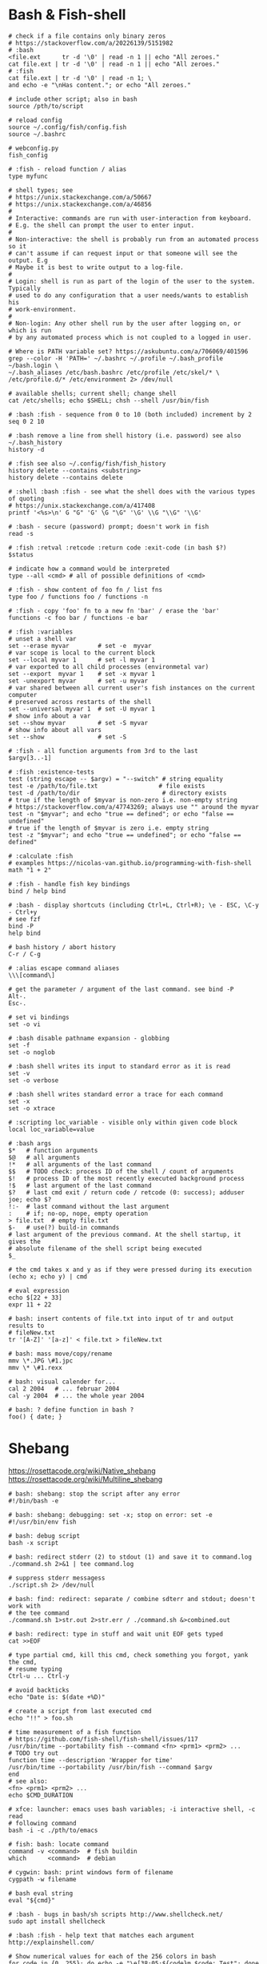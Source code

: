 * Bash & Fish-shell
#+BEGIN_SRC fish
  # check if a file contains only binary zeros
  # https://stackoverflow.com/a/20226139/5151982
  # :bash
  <file.ext      tr -d '\0' | read -n 1 || echo "All zeroes."
  cat file.ext | tr -d '\0' | read -n 1 || echo "All zeroes."
  # :fish
  cat file.ext | tr -d '\0' | read -n 1; \
  and echo -e "\nHas content."; or echo "All zeroes."

  # include other script; also in bash
  source /pth/to/script

  # reload config
  source ~/.config/fish/config.fish
  source ~/.bashrc

  # webconfig.py
  fish_config

  # :fish - reload function / alias
  type myfunc

  # shell types; see
  # https://unix.stackexchange.com/a/50667
  # https://unix.stackexchange.com/a/46856
  #
  # Interactive: commands are run with user-interaction from keyboard.
  # E.g. the shell can prompt the user to enter input.
  #
  # Non-interactive: the shell is probably run from an automated process so it
  # can't assume if can request input or that someone will see the output. E.g
  # Maybe it is best to write output to a log-file.
  #
  # Login: shell is run as part of the login of the user to the system. Typically
  # used to do any configuration that a user needs/wants to establish his
  # work-environment.
  #
  # Non-login: Any other shell run by the user after logging on, or which is run
  # by any automated process which is not coupled to a logged in user.

  # Where is PATH variable set? https://askubuntu.com/a/706069/401596
  grep --color -H 'PATH=' ~/.bashrc ~/.profile ~/.bash_profile ~/bash.login \
  ~/.bash_aliases /etc/bash.bashrc /etc/profile /etc/skel/* \
  /etc/profile.d/* /etc/environment 2> /dev/null

  # available shells; current shell; change shell
  cat /etc/shells; echo $SHELL; chsh --shell /usr/bin/fish

  # :bash :fish - sequence from 0 to 10 (both included) increment by 2
  seq 0 2 10

  # :bash remove a line from shell history (i.e. password) see also ~/.bash_history
  history -d

  # :fish see also ~/.config/fish/fish_history
  history delete --contains <substring>
  history delete --contains delete

  # :shell :bash :fish - see what the shell does with the various types of quoting
  # https://unix.stackexchange.com/a/417408
  printf '<%s>\n' G "G" 'G' \G "\G" '\G' \\G "\\G" '\\G'

  # :bash - secure (password) prompt; doesn't work in fish
  read -s

  # :fish :retval :retcode :return code :exit-code (in bash $?)
  $status

  # indicate how a command would be interpreted
  type --all <cmd> # all of possible definitions of <cmd>

  # :fish - show content of foo fn / list fns
  type foo / functions foo / functions -n

  # :fish - copy 'foo' fn to a new fn 'bar' / erase the 'bar'
  functions -c foo bar / functions -e bar

  # :fish :variables
  # unset a shell var
  set --erase myvar        # set -e  myvar
  # var scope is local to the current block
  set --local myvar 1      # set -l myvar 1
  # var exported to all child processes (environmetal var)
  set --export  myvar 1    # set -x myvar 1
  set -unexport myvar      # set -u myvar
  # var shared between all current user's fish instances on the current computer
  # preserved across restarts of the shell
  set --universal myvar 1  # set -U myvar 1
  # show info about a var
  set --show myvar         # set -S myvar
  # show info about all vars
  set --show               # set -S

  # :fish - all function arguments from 3rd to the last
  $argv[3..-1]

  # :fish :existence-tests
  test (string escape -- $argv) = "--switch" # string equality
  test -e /path/to/file.txt                 # file exists
  test -d /path/to/dir                       # directory exists
  # true if the length of $myvar is non-zero i.e. non-empty string
  # https://stackoverflow.com/a/47743269; always use "" around the myvar
  test -n "$myvar"; and echo "true == defined"; or echo "false == undefined"
  # true if the length of $myvar is zero i.e. empty string
  test -z "$myvar"; and echo "true == undefined"; or echo "false == defined"

  # :calculate :fish
  # examples https://nicolas-van.github.io/programming-with-fish-shell
  math "1 + 2"

  # :fish - handle fish key bindings
  bind / help bind

  # :bash - display shortcuts (including Ctrl+L, Ctrl+R); \e - ESC, \C-y - Ctrl+y
  # see fzf
  bind -P
  help bind

  # bash history / abort history
  C-r / C-g

  # :alias escape command aliases
  \\\[command\]

  # get the parameter / argument of the last command. see bind -P
  Alt-.
  Esc-.

  # set vi bindings
  set -o vi

  # :bash disable pathname expansion - globbing
  set -f
  set -o noglob

  # :bash shell writes its input to standard error as it is read
  set -v
  set -o verbose

  # :bash shell writes standard error a trace for each command
  set -x
  set -o xtrace

  # :scripting loc_variable - visible only within given code block
  local loc_variable=value

  # :bash args
  $*   # function arguments
  $@   # all arguments
  !*   # all arguments of the last command
  $$   # TODO check: process ID of the shell / count of arguments
  $!   # process ID of the most recently executed background process
  !$   # last argument of the last command
  $?   # last cmd exit / return code / retcode (0: success); adduser joe; echo $?
  !:-  # last command without the last argument
  :    # if; no-op, nope, empty operation
  > file.txt  # empty file.txt
  $-   # use(?) build-in commands
  # last argument of the previous command. At the shell startup, it gives the
  # absolute filename of the shell script being executed
  $_

  # the cmd takes x and y as if they were pressed during its execution
  (echo x; echo y) | cmd

  # eval expression
  echo $[22 + 33]
  expr 11 + 22

  # bash: insert contents of file.txt into input of tr and output results to
  # fileNew.txt
  tr '[A-Z]' '[a-z]' < file.txt > fileNew.txt

  # bash: mass move/copy/rename
  mmv \*.JPG \#1.jpc
  mmv \* \#1.rexx

  # bash: visual calender for...
  cal 2 2004   # ... februar 2004
  cal -y 2004  # ... the whole year 2004

  # bash: ? define function in bash ?
  foo() { date; }
#+END_SRC

* Shebang
  https://rosettacode.org/wiki/Native_shebang
  https://rosettacode.org/wiki/Multiline_shebang
#+BEGIN_SRC fish
  # bash: shebang: stop the script after any error
  #!/bin/bash -e

  # bash: shebang: debugging: set -x; stop on error: set -e
  #!/usr/bin/env fish

  # bash: debug script
  bash -x script

  # bash: redirect stderr (2) to stdout (1) and save it to command.log
  ./command.sh 2>&1 | tee command.log

  # suppress stderr messagess
  ./script.sh 2> /dev/null

  # bash: find: redirect: separate / combine sdterr and stdout; doesn't work with
  # the tee command
  ./command.sh 1>str.out 2>str.err / ./command.sh &>combined.out

  # bash: redirect: type in stuff and wait unit EOF gets typed
  cat >>EOF

  # type partial cmd, kill this cmd, check something you forgot, yank the cmd,
  # resume typing
  Ctrl-u ... Ctrl-y

  # avoid backticks
  echo "Date is: $(date +%D)"

  # create a script from last executed cmd
  echo "!!" > foo.sh

  # time measurement of a fish function
  # https://github.com/fish-shell/fish-shell/issues/117
  /usr/bin/time --portability fish --command <fn> <prm1> <prm2> ...
  # TODO try out
  function time --description 'Wrapper for time'
  /usr/bin/time --portability /usr/bin/fish --command $argv
  end
  # see also:
  <fn> <prm1> <prm2> ...
  echo $CMD_DURATION

  # xfce: launcher: emacs uses bash variables; -i interactive shell, -c read
  # following command
  bash -i -c ./pth/to/emacs

  # fish: bash: locate command
  command -v <command>  # fish buildin
  which      <command>  # debian

  # cygwin: bash: print windows form of filename
  cygpath -w filename

  # bash eval string
  eval "${cmd}"

  # :bash - bugs in bash/sh scripts http://www.shellcheck.net/
  sudo apt install shellcheck

  # :bash :fish - help text that matches each argument
  http://explainshell.com/

  # Show numerical values for each of the 256 colors in bash
  for code in {0..255}; do echo -e "\e[38;05;${code}m $code: Test"; done

  # syntax - single / double brackets; variables
  https://unix.stackexchange.com/a/416716
  https://www.thegeekstuff.com/2010/06/bash-conditional-expression/
  https://www.cyberciti.biz/faq/unix-linux-bash-script-check-if-variable-is-empty/
  https://www.cyberciti.biz/faq/linux-unix-howto-check-if-bash-variable-defined-not/

  # FILE1 -ot FILE2: FILE1 is older than FILE2
  #        -b FILE:  FILE exists and it's block special
  #        -c FILE:  FILE exists and it's character special
  #        -d FILE:  FILE exists and it's a directory
  #        -e FILE:  FILE exists
  #        -f FILE:  FILE exists and it's a regular file
  #        -g FILE:  FILE exists and it's set-group-ID
  #        -G FILE:  FILE exists and it's owned by the effective group ID
  #        -h FILE:  FILE exists and it's a symbolic link (same as -L)
  #        -k FILE:  FILE exists and has its sticky bit set
  #        -L FILE:  FILE exists and it's a symbolic link (same as -h)
  #        -O FILE:  FILE exists and it's owned by the effective user ID
  #        -p FILE:  FILE exists and it's a named pipe
  #        -r FILE:  FILE exists and read permission is granted
  #        -s FILE:  FILE exists and has a size greater than zero
  #        -S FILE:  FILE exists and it's a socket
  #        -t FD:    file descriptor FD is opened on a terminal
  #        -u FILE:  FILE exists and its set-user-ID bit is set
  #        -w FILE:  FILE exists and write permission is granted
  #        -x FILE:  FILE exists and execute (or search) permission is granted
#+END_SRC
